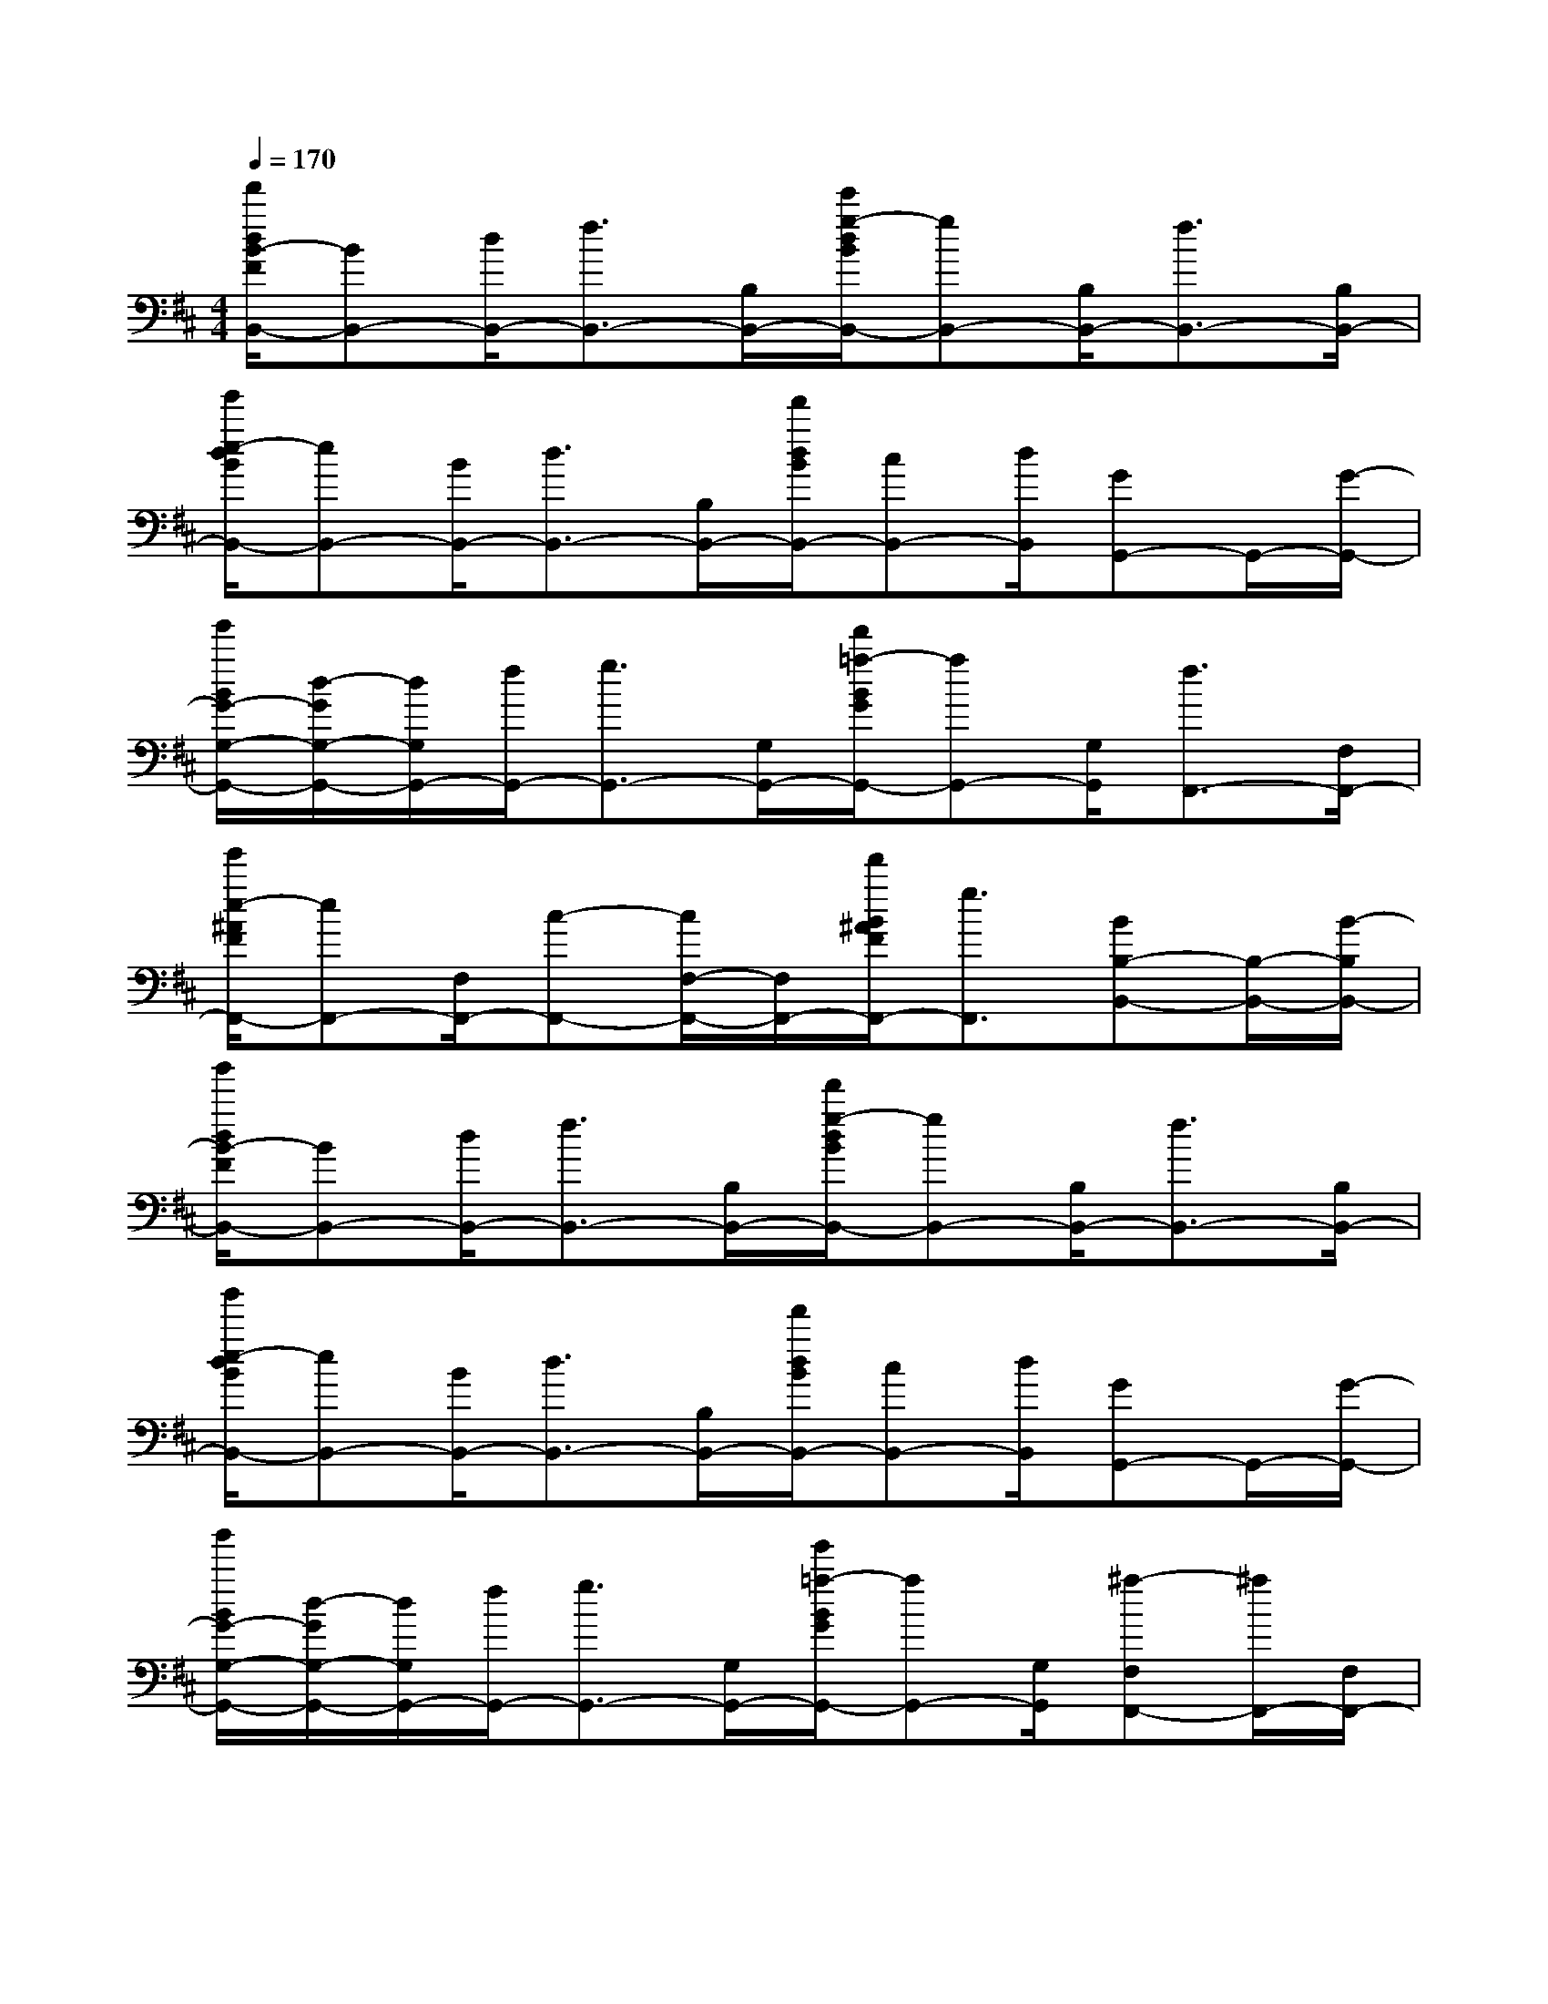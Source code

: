 X:1
T:
M:4/4
L:1/8
Q:1/4=170
K:D%2sharps
V:1
[f'/2d/2B/2-F/2B,,/2-][BB,,-][d/2B,,/2-][f3/2B,,3/2-][B,/2B,,/2-][e'/2g/2-d/2B/2B,,/2-][gB,,-][B,/2B,,/2-][f3/2B,,3/2-][B,/2B,,/2-]|
[g'/2e/2-d/2B/2B,,/2-][eB,,-][B/2B,,/2-][d3/2B,,3/2-][B,/2B,,/2-][f'/2d/2B/2B,,/2-][cB,,-][d/2B,,/2][GG,,-]G,,/2-[G/2-G,,/2-]|
[g'/2B/2G/2-G,/2-G,,/2-][d/2-G/2G,/2-G,,/2-][d/2G,/2G,,/2-][f/2G,,/2-][g3/2G,,3/2-][G,/2G,,/2-][f'/2=a/2-B/2G/2G,,/2-][aG,,-][G,/2G,,/2][f3/2F,,3/2-][F,/2F,,/2-]|
[g'/2e/2-^A/2F/2F,,/2-][eF,,-][F,/2F,,/2-][c-F,,-][c/2F,/2-F,,/2-][F,/2F,,/2-][f'/2B/2^A/2F/2F,,/2-][g3/2F,,3/2][BB,-B,,-][B,/2-B,,/2-][B/2-B,/2B,,/2-]|
[b'/2d/2B/2-F/2B,,/2-][BB,,-][d/2B,,/2-][f3/2B,,3/2-][B,/2B,,/2-][f'/2g/2-d/2B/2B,,/2-][gB,,-][B,/2B,,/2-][f3/2B,,3/2-][B,/2B,,/2-]|
[b'/2e/2-d/2B/2B,,/2-][eB,,-][B/2B,,/2-][d3/2B,,3/2-][B,/2B,,/2-][f'/2d/2B/2B,,/2-][cB,,-][d/2B,,/2][GG,,-]G,,/2-[G/2-G,,/2-]|
[b'/2B/2G/2-G,/2-G,,/2-][d/2-G/2G,/2-G,,/2-][d/2G,/2G,,/2-][f/2G,,/2-][g3/2G,,3/2-][G,/2G,,/2-][g'/2=a/2-B/2G/2G,,/2-][aG,,-][G,/2G,,/2][^a-F,F,,-][^a/2F,,/2-][F,/2F,,/2-]|
[^a'/2f/2-^A/2F/2F,,/2-][fF,,-][F,/2F,,/2-][c'-F,,-][c'/2F,/2-F,,/2-][F,/2F,,/2-][c''/2^a/2-^A/2F/2F,,/2-][^aF,,-]F,,/2[BB,-]B,/2-[B/2B,/2]|
(3FBdf>B,g>B,f>B,|
e>Bd>B,(3dcdG>G|
G,/2-[dG,]f<gG,<=aG,<fF,/2|
e>F,c-[c/2F,/2-]F,/2B<g[BB,-]B,/2-[B/2B,/2]|
(3FBdf>B,g>B,f>B,|
e>Bd>B,(3dcdG>G|
G,/2-[dG,]f<gG,<aG,/2[^a-F,]^a/2F,/2|
f>F,c'-[c'/2F,/2-]F,/2^a>F,[BB,-]B,/2-[B/2B,/2]